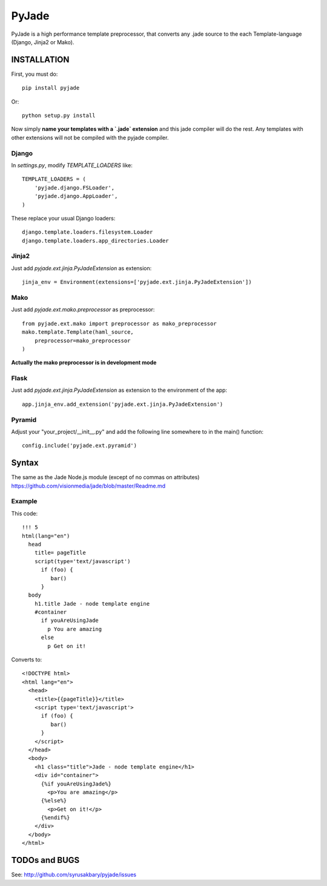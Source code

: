 ======
PyJade
======

PyJade is a high performance template preprocessor, that converts any .jade source to the each Template-language (Django, Jinja2 or Mako).


INSTALLATION
============

First, you must do::

	pip install pyjade

Or::

	python setup.py install

Now simply **name your templates with a `.jade` extension** and this jade compiler
will do the rest.  Any templates with other extensions will not be compiled
with the pyjade compiler.


Django
------

In `settings.py`, modify `TEMPLATE_LOADERS` like::

    TEMPLATE_LOADERS = (
        'pyjade.django.FSLoader',
        'pyjade.django.AppLoader',
    )

These replace your usual Django loaders::

    django.template.loaders.filesystem.Loader
    django.template.loaders.app_directories.Loader


Jinja2
------

Just add `pyjade.ext.jinja.PyJadeExtension` as extension::

    jinja_env = Environment(extensions=['pyjade.ext.jinja.PyJadeExtension'])


Mako
----

Just add  `pyjade.ext.mako.preprocessor` as preprocessor::

    from pyjade.ext.mako import preprocessor as mako_preprocessor
    mako.template.Template(haml_source,
        preprocessor=mako_preprocessor
    )

**Actually the mako preprocessor is in development mode**

Flask
-----

Just add  `pyjade.ext.jinja.PyJadeExtension` as extension to the environment of the app::

	app.jinja_env.add_extension('pyjade.ext.jinja.PyJadeExtension')


Pyramid
-------

Adjust your "your_project/__init__.py" and add the following line somewhere to in the main() function::

	config.include('pyjade.ext.pyramid')


Syntax
======

The same as the Jade Node.js module (except of no commas on attributes)
https://github.com/visionmedia/jade/blob/master/Readme.md

Example
-------

This code::

	!!! 5
	html(lang="en")
	  head
	    title= pageTitle
	    script(type='text/javascript')
	      if (foo) {
	         bar()
	      }
	  body
	    h1.title Jade - node template engine
	    #container
	      if youAreUsingJade
	        p You are amazing
	      else
	        p Get on it!


Converts to::

	<!DOCTYPE html>
	<html lang="en">
	  <head>
	    <title>{{pageTitle}}</title>
	    <script type='text/javascript'>
	      if (foo) {
	         bar()
	      }
	    </script>
	  </head>
	  <body>
	    <h1 class="title">Jade - node template engine</h1>
	    <div id="container">
	      {%if youAreUsingJade%}
	        <p>You are amazing</p>
	      {%else%}
	        <p>Get on it!</p>
	      {%endif%}
	    </div>
	  </body>
	</html>


TODOs and BUGS
==============
See: http://github.com/syrusakbary/pyjade/issues